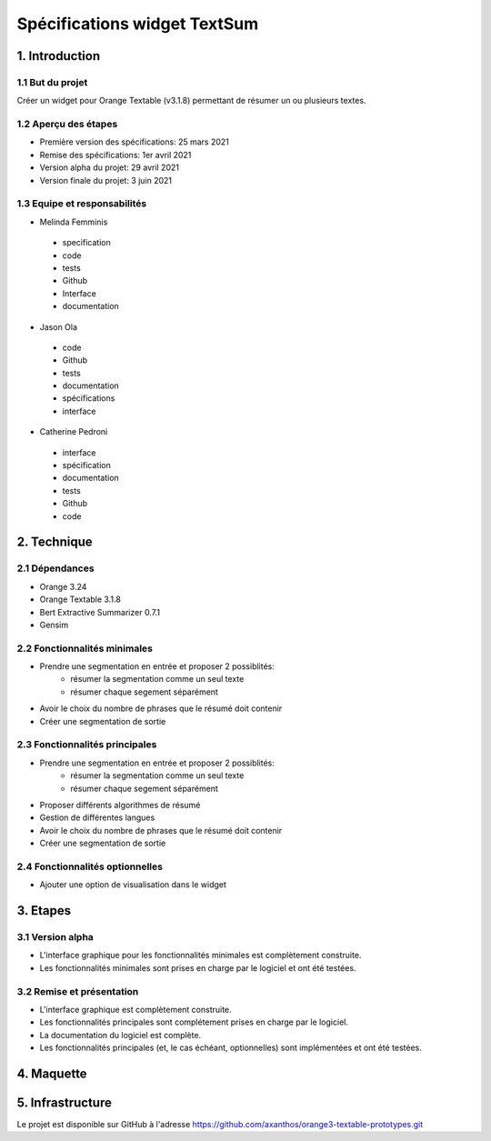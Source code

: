 =============================
Spécifications widget TextSum
=============================


1. Introduction
===============

1.1 But du projet
---------------
Créer un widget pour Orange Textable (v3.1.8) permettant de résumer un ou plusieurs textes.

1.2 Aperçu des étapes
---------------
- Première version des spécifications: 25 mars 2021
- Remise des spécifications: 1er avril 2021
- Version alpha du projet: 29 avril 2021
- Version finale du projet: 3 juin 2021

1.3 Equipe et responsabilités
---------------
- Melinda Femminis

.. 

    - specification
    - code
    - tests
    - Github
    - Interface
    - documentation
    
    
- Jason Ola

.. 

    - code
    - Github
    - tests
    - documentation
    - spécifications
    - interface
    
- Catherine Pedroni

.. 

    - interface
    - spécification
    - documentation
    - tests
    - Github
    - code
    


2. Technique
=============

2.1 Dépendances
---------------
- Orange 3.24
- Orange Textable 3.1.8
- Bert Extractive Summarizer 0.7.1
- Gensim

2.2 Fonctionnalités minimales
-----------------------------

- Prendre une segmentation en entrée et proposer 2 possiblités:
    - résumer la segmentation comme un seul texte
    - résumer chaque segement séparément 
- Avoir le choix du nombre de phrases que le résumé doit contenir
- Créer une segmentation de sortie


2.3 Fonctionnalités principales
-------------------------------

- Prendre une segmentation en entrée et proposer 2 possiblités:
    - résumer la segmentation comme un seul texte
    - résumer chaque segement séparément 
- Proposer différents algorithmes de résumé
- Gestion de différentes langues
- Avoir le choix du nombre de phrases que le résumé doit contenir
- Créer une segmentation de sortie


2.4 Fonctionnalités optionnelles
--------------------------------
- Ajouter une option de visualisation dans le widget

3. Etapes
==========
3.1 Version alpha
---------------

- L'interface graphique pour les fonctionnalités minimales est complètement construite.
- Les fonctionnalités minimales sont prises en charge par le logiciel et ont été testées.

3.2 Remise et présentation
---------------

- L'interface graphique est complètement construite.
- Les fonctionnalités principales sont complétement prises en charge par le logiciel.
- La documentation du logiciel est complète.
- Les fonctionnalités principales (et, le cas échéant, optionnelles) sont implémentées et ont été testées.

4. Maquette
============

.. image:: images/text_sum_maquette.png
  :width: 400
  :alt: Maquette


5. Infrastructure
==================

Le projet est disponible sur GitHub à l'adresse https://github.com/axanthos/orange3-textable-prototypes.git
